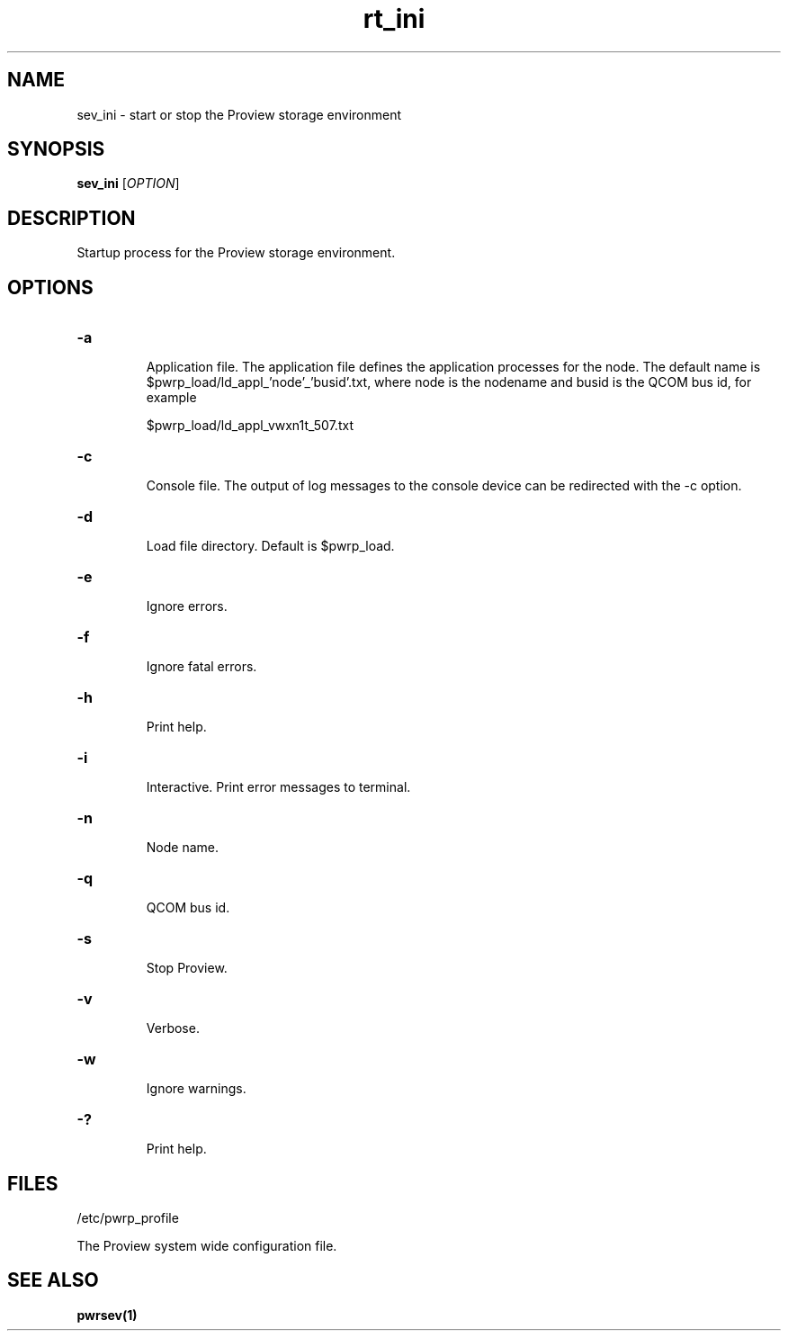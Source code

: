 .TH rt_ini "1" "April 2005" "Proview" "Proview Manual"
.SH NAME
sev_ini - start or stop the Proview storage environment
.SH SYNOPSIS
.B sev_ini 
[\fIOPTION\fR]
.SH DESCRIPTION
Startup process for the Proview storage environment.
.SH OPTIONS
.HP
\fB\-a\fR
.IP
Application file. The application file defines the application processes for
the node. The default name is $pwrp_load/ld_appl_'node'_'busid'.txt, where node is
the nodename and busid is the QCOM bus id, for example

$pwrp_load/ld_appl_vwxn1t_507.txt

.HP
\fB\-c\fR
.IP
Console file. The output of log messages to the console device can be redirected with
the -c option.

.HP
\fB\-d\fR
.IP
Load file directory. Default is $pwrp_load.
.HP
\fB\-e\fR
.IP
Ignore errors.
.HP
\fB\-f\fR
.IP
Ignore fatal errors.
.HP
\fB\-h\fR
.IP
Print help.
.HP
\fB\-i\fR
.IP
Interactive. Print error messages to terminal.
.HP
\fB\-n\fR
.IP
Node name.
.HP
\fB\-q\fR
.IP
QCOM bus id.
.HP
\fB\-s\fR
.IP
Stop Proview.
.HP
\fB\-v\fR
.IP
Verbose.
.HP
\fB\-w\fR
.IP
Ignore warnings.
.HP
\fB\-?\fR
.IP
Print help.

.SH FILES
/etc/pwrp_profile

The Proview system wide configuration file.

.SH "SEE ALSO"
.BR pwrsev(1)

